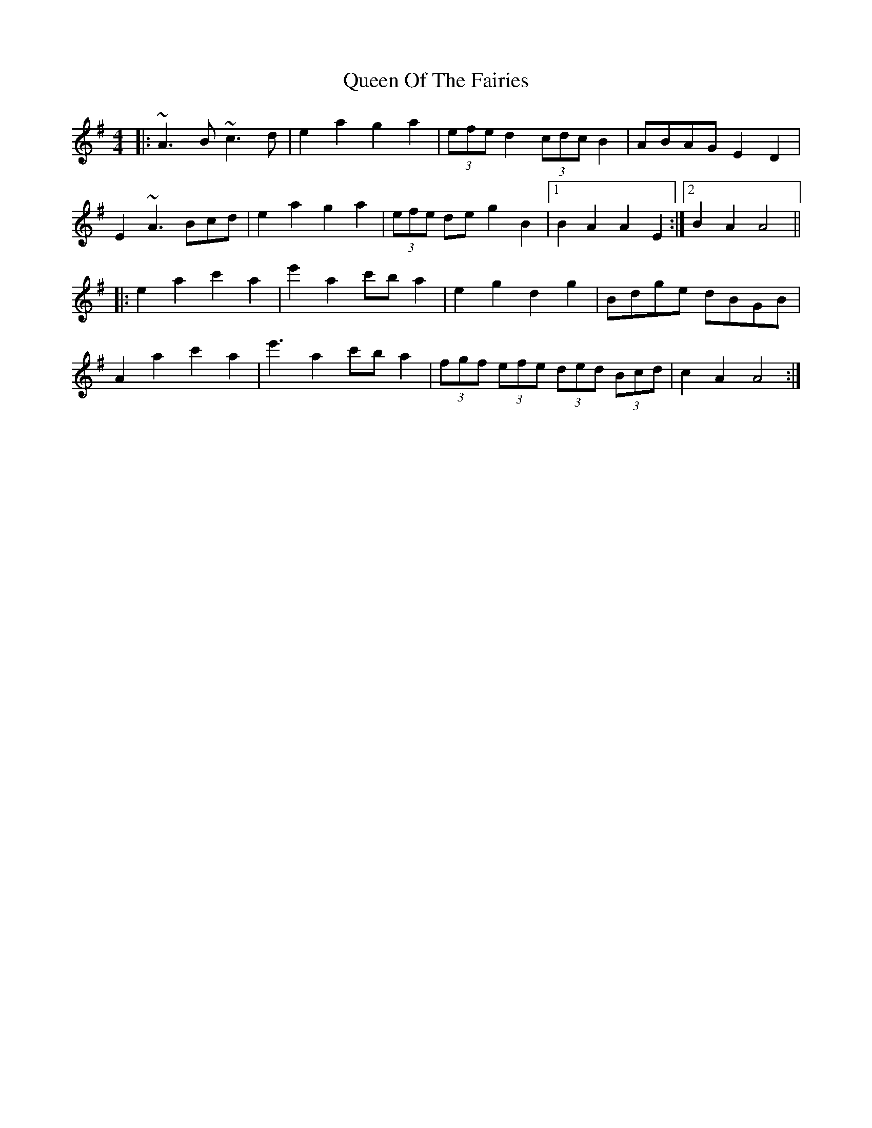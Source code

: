 X: 33361
T: Queen Of The Fairies
R: hornpipe
M: 4/4
K: Gmajor
|:~A3B ~c3d|e2a2 g2 a2|(3efe d2 (3cdc B2|ABAG E2 D2|
E2 ~A3 Bcd|e2a2 g2 a2|(3efe de g2 B2|1 B2 A2 A2 E2:|2 B2 A2 A4||
|:e2 a2 c'2 a2|e'2 a2 c'b a2|e2 g2 d2 g2|Bdge dBGB|
A2 a2 c'2 a2|e'3 a2 c'b a2|(3fgf (3efe (3ded (3Bcd|c2 A2 A4:|

